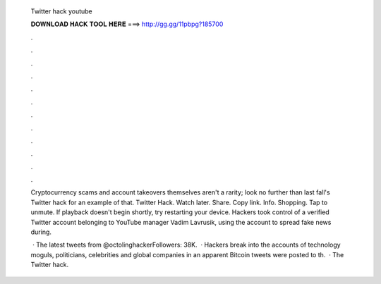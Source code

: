   Twitter hack youtube
  
  
  
  𝐃𝐎𝐖𝐍𝐋𝐎𝐀𝐃 𝐇𝐀𝐂𝐊 𝐓𝐎𝐎𝐋 𝐇𝐄𝐑𝐄 ===> http://gg.gg/11pbpg?185700
  
  
  
  .
  
  
  
  .
  
  
  
  .
  
  
  
  .
  
  
  
  .
  
  
  
  .
  
  
  
  .
  
  
  
  .
  
  
  
  .
  
  
  
  .
  
  
  
  .
  
  
  
  .
  
  Cryptocurrency scams and account takeovers themselves aren't a rarity; look no further than last fall's Twitter hack for an example of that. Twitter Hack. Watch later. Share. Copy link. Info. Shopping. Tap to unmute. If playback doesn't begin shortly, try restarting your device. Hackers took control of a verified Twitter account belonging to YouTube manager Vadim Lavrusik, using the account to spread fake news during.
  
   · The latest tweets from @octolinghackerFollowers: 38K.  · Hackers break into the accounts of technology moguls, politicians, celebrities and global companies in an apparent Bitcoin  tweets were posted to th.  · The Twitter hack.
